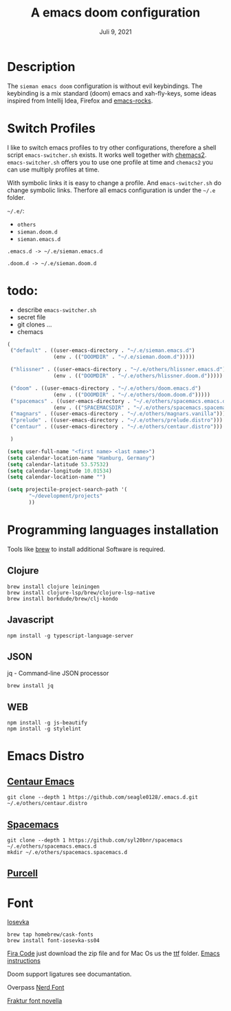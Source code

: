#+TITLE:A emacs doom configuration
#+DATE:    Juli 9, 2021

* Description
The ~sieman emacs doom~ configuration is without evil keybindings. The keybinding is a mix standard (doom) emacs and xah-fly-keys, some ideas inspired from Intellij Idea, Firefox and [[http://emacsrocks.com/][emacs-rocks]].

* Switch Profiles
I like to switch emacs profiles to try other configurations, therefore a shell script ~emacs-switcher.sh~ exists. It works well together with [[https://github.com/plexus/chemacs2][chemacs2]]. ~emacs-switcher.sh~ offers you to use one profile at time and ~chemacs2~ you can use multiply profiles at time.

With symbolic links it is easy to change a profile. And ~emacs-switcher.sh~ do change symbolic links. Therfore all emacs configuration is under the =~/.e= folder.

=~/.e/=:
- =others=
- =sieman.doom.d=
- =sieman.emacs.d=

=.emacs.d -> ~/.e/sieman.emacs.d=

=.doom.d -> ~/.e/sieman.doom.d=

* todo:
 - describe ~emacs-switcher.sh~
 - secret file
 - git clones ...
 - chemacs

#+begin_src emacs-lisp  :tangle ~/.emacs-profiles.el
(
 ("default" . ((user-emacs-directory . "~/.e/sieman.emacs.d")
               (env . (("DOOMDIR" . "~/.e/sieman.doom.d")))))

 ("hlissner" . ((user-emacs-directory . "~/.e/others/hlissner.emacs.d")
               (env . (("DOOMDIR" . "~/.e/others/hlissner.doom.d")))))

 ("doom" . ((user-emacs-directory . "~/.e/others/doom.emacs.d")
               (env . (("DOOMDIR" . "~/.e/others/doom.doom.d")))))
 ("spacemacs" . ((user-emacs-directory . "~/.e/others/spacemacs.emacs.d")
               (env . (("SPACEMACSDIR" . "~/.e/others/spacemacs.spacemacs.d")))))
 ("magnars" . ((user-emacs-directory . "~/.e/others/magnars.vanilla")))
 ("prelude" . ((user-emacs-directory . "~/.e/others/prelude.distro")))
 ("centaur" . ((user-emacs-directory . "~/.e/others/centaur.distro")))

 )
#+end_src

#+begin_src emacs-lisp :tangle ~/.emacs.secrets
(setq user-full-name "<first name> <last name>")
(setq calendar-location-name "Hamburg, Germany")
(setq calendar-latitude 53.57532)
(setq calendar-longitude 10.01534)
(setq calendar-location-name "")

(setq projectile-project-search-path '(
       "~/development/projects"
       ))
#+end_src

* Programming languages installation
Tools like [[https://brew.sh/][brew]] to install additional Software is required.
** Clojure
#+begin_src shell
brew install clojure leiningen
brew install clojure-lsp/brew/clojure-lsp-native
brew install borkdude/brew/clj-kondo
#+end_src
** Javascript
#+begin_src shell
npm install -g typescript-language-server
#+end_src
** JSON
jq - Command-line JSON processor
#+begin_src shell
brew install jq
#+end_src
** WEB
#+begin_src shell
npm install -g js-beautify
npm install -g stylelint
#+end_src
* Emacs Distro
** [[https://github.com/seagle0128/.emacs.d][Centaur Emacs]]
#+begin_src shell
git clone --depth 1 https://github.com/seagle0128/.emacs.d.git ~/.e/others/centaur.distro
#+end_src

** [[https://www.spacemacs.org][Spacemacs]]

#+begin_src shell
git clone --depth 1 https://github.com/syl20bnr/spacemacs ~/.e/others/spacemacs.emacs.d
mkdir ~/.e/others/spacemacs.spacemacs.d
#+end_src

** [[https://github.com/purcell/emacs.d][Purcell]]
* Font

[[https://typeof.net/Iosevka/][Iosevka]]

#+begin_src shell
 brew tap homebrew/cask-fonts
 brew install font-iosevka-ss04
#+end_src

[[https://github.com/tonsky/FiraCode][Fira Code]] just download the zip file and for Mac Os us the _ttf_ folder. [[https://github.com/tonsky/FiraCode/wiki/Emacs-instructions][Emacs instructions]]

Doom support ligatures see documantation.

Overpass [[https://github.com/gitfool/nerd-fonts/tree/master/patched-fonts/Overpass][Nerd Font]]

[[http://www.ligafaktur.de/Fontbild-novel.html][Fraktur font novella]]
